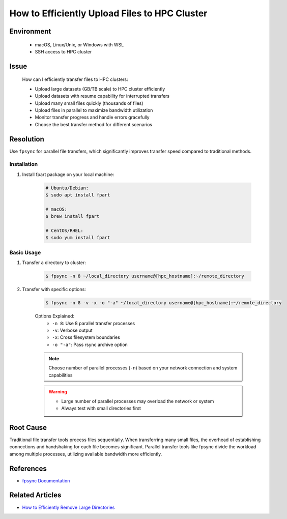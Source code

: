 How to Efficiently Upload Files to HPC Cluster
==============================================

.. meta::
    :description: Comprehensive guide for efficient file transfers to HPC clusters using fpsync, rsync, and other parallel methods
    :keywords: fpsync, rsync, file transfer, parallel upload
    :author: kftse <kftse@ust.hk>

.. rst-class:: header

    | Last updated: 2025-06-13
    | Keywords: fpsync, rsync, file transfer, parallel upload
    | *Solution verified*

Environment
-----------

    - macOS, Linux/Unix, or Windows with WSL
    - SSH access to HPC cluster

Issue
-----

    How can I efficiently transfer files to HPC clusters:

    - Upload large datasets (GB/TB scale) to HPC cluster efficiently
    - Upload datasets with resume capability for interrupted transfers
    - Upload many small files quickly (thousands of files)
    - Upload files in parallel to maximize bandwidth utilization
    - Monitor transfer progress and handle errors gracefully
    - Choose the best transfer method for different scenarios

Resolution
----------

Use ``fpsync`` for parallel file transfers, which significantly improves transfer speed compared to traditional methods.

Installation
~~~~~~~~~~~~

#. Install fpart package on your local machine:

    .. code-block:: shell-session

        # Ubuntu/Debian:
        $ sudo apt install fpart

        # macOS:
        $ brew install fpart

        # CentOS/RHEL:
        $ sudo yum install fpart

Basic Usage
~~~~~~~~~~~

#. Transfer a directory to cluster:

    .. code-block:: shell-session

        $ fpsync -n 8 ~/local_directory username@[hpc_hostname]:~/remote_directory

#. Transfer with specific options:

    .. code-block:: shell-session

        $ fpsync -n 8 -v -x -o "-a" ~/local_directory username@[hpc_hostname]:~/remote_directory

    Options Explained:
        - ``-n 8``: Use 8 parallel transfer processes
        - ``-v``: Verbose output
        - ``-x``: Cross filesystem boundaries
        - ``-o "-a"``: Pass rsync archive option

    .. note::

        Choose number of parallel processes (``-n``) based on your network connection and system capabilities

    .. warning::

        - Large number of parallel processes may overload the network or system
        - Always test with small directories first

Root Cause
----------

Traditional file transfer tools process files sequentially. When transferring many small files, the overhead of
establishing connections and handshaking for each file becomes significant. Parallel transfer tools like fpsync divide
the workload among multiple processes, utilizing available bandwidth more efficiently.

References
----------

- `fpsync Documentation <https://github.com/martymac/fpart>`_

Related Articles
----------------

- `How to Efficiently Remove Large Directories <linux-how-to-efficiently-remove-large--xY2yHF>`_

.. rst-class:: footer

    **HPC Support Team**
      | ITSO, HKUST
      | Email: cchelp@ust.hk
      | Web: https://itso.hkust.edu.hk/

    **Article Info**
      | Issued: 2025-01-07
      | Issued by: kftse <kftse@ust.hk>
